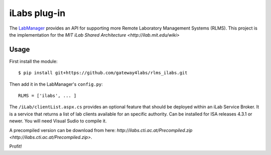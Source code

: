 ===============================
iLabs plug-in
===============================

The `LabManager <http://github.com/gateway4labs/labmanager/>`_ provides an API for
supporting more Remote Laboratory Management Systems (RLMS). This project is the
implementation for the `MIT iLab Shared Architecture <http://ilab.mit.edu/wiki>`

Usage
-----

First install the module::

  $ pip install git+https://github.com/gateway4labs/rlms_ilabs.git

Then add it in the LabManager's ``config.py``::

  RLMS = ['ilabs', ... ]


The ``/iLab/clientList.aspx.cs`` provides an optional feature that should be deployed within an iLab Service Broker. It is a service that returns a list of lab clients available for an specific authority. Can be installed for ISA releases 4.3.1 or newer. You will need Visual Sudio to compile it.

A precompiled version can be download from here: `http://ilabs.cti.ac.at/Precompiled.zip <http://ilabs.cti.ac.at/Precompiled.zip>`.

Profit!
